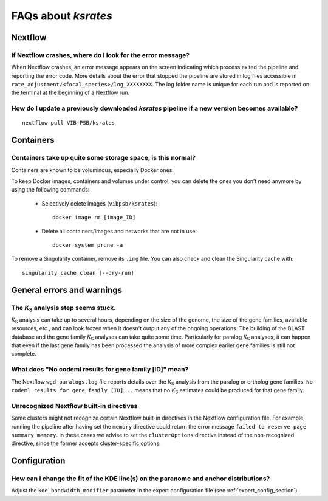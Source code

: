 ********************
FAQs about *ksrates*
********************

Nextflow
========

If Nextflow crashes, where do I look for the error message?
-----------------------------------------------------------

When Nextflow crashes, an error message appears on the screen indicating which process exited the pipeline and reporting the error code. More details about the error that stopped the pipeline are stored in log files accessible in ``rate_adjustment/<focal_species>/log_XXXXXXXX``. The log folder name is unique for each run and is reported on the terminal at the beginning of a Nextflow run.


How do I update a previously downloaded *ksrates* pipeline if a new version becomes available?
----------------------------------------------------------------------------------------------
::
   
    nextflow pull VIB-PSB/ksrates



Containers
==========

Containers take up quite some storage space, is this normal?
------------------------------------------------------------

Containers are known to be voluminous, especially Docker ones.

To keep Docker images, containers and volumes under control, you can delete the ones you don’t need anymore by using the following commands:

    * Selectively delete images (``vibpsb/ksrates``)::

        docker image rm [image_ID]


    * Delete all containers/images and networks that are not in use::

        docker system prune -a 

.. TODO: why the vibpsb/ksrates here?
.. TODO: what are networks? is this important here?


To remove a Singularity container, remove its ``.img`` file. You can also check and clean the Singularity cache with::

    singularity cache clean [--dry-run]


.. TODO
.. How to check for updated container versions?
.. --------------------------------------------


General errors and warnings
===========================

The *K*:sub:`S` analysis step seems stuck.
------------------------------------------

*K*:sub:`S` analysis can take up to several hours, depending on the size of the genome, the size of the gene families, available resources, etc., and can look frozen when it doesn't output any of the ongoing operations. The building of the BLAST database and the gene family *K*:sub:`S` analyses can take quite some time. Particularly for paralog *K*:sub:`S` analyses, it can happen that even if the last gene family has been processed the analysis of more complex earlier gene families is still not complete.


What does "No codeml results for gene family [ID]" mean?
--------------------------------------------------------

The Nextflow ``wgd_paralogs.log`` file reports details over the *K*:sub:`S` analysis from the paralog or ortholog gene families. ``No codeml results for gene family [ID]...`` means that no *K*:sub:`S` estimates could be produced for that gene family.


.. TODO
.. No ... clustering/weighting results for..
.. -----------------------------------------


Unrecognized Nextflow built-in directives
-----------------------------------------

Some clusters might not recognize certain Nextflow built-in directives in the Nextflow configuration file. For example, running the pipeline after having set the ``memory`` directive could return the error message ``failed to reserve page summary memory``. In these cases we advise to set the ``clusterOptions`` directive instead of the non-recognized directive, since the former accepts cluster-specific options.


Configuration
=============

How can I change the fit of the KDE line(s) on the paranome and anchor distributions?
-------------------------------------------------------------------------------------

Adjust the ``kde_bandwidth_modifier`` parameter in the expert configuration file (see :ref:`expert_config_section`).

